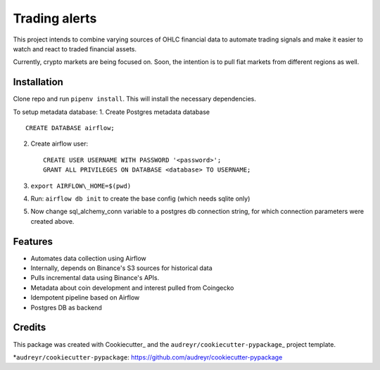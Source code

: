 Trading alerts
==============

This project intends to combine varying sources of OHLC financial data
to automate trading signals and make it easier to watch and react to
traded financial assets.

Currently, crypto markets are being focused on. Soon, the intention is
to pull fiat markets from different regions as well.

Installation
------------

Clone repo and run ``pipenv install``.
This will install the necessary dependencies.

To setup metadata database:
1. Create Postgres metadata database

::

    CREATE DATABASE airflow;

2. Create airflow user:

   ::

       CREATE USER USERNAME WITH PASSWORD '<password>';
       GRANT ALL PRIVILEGES ON DATABASE <database> TO USERNAME;

3. ``export AIRFLOW\_HOME=$(pwd)``
4. Run: ``airflow db init`` to create the base config (which needs
   sqlite only)
5. Now change sql\_alchemy\_conn variable to a postgres db connection
   string, for which connection parameters were created above.

Features
--------

-  Automates data collection using Airflow
-  Internally, depends on Binance's S3 sources for historical data
-  Pulls incremental data using Binance's APIs.
-  Metadata about coin development and interest pulled from Coingecko
-  Idempotent pipeline based on Airflow
-  Postgres DB as backend

Credits
-------

This package was created with Cookiecutter\_ and the
``audreyr/cookiecutter-pypackage``\ \_ project template.

.. *Cookiecutter: https://github.com/audreyr/cookiecutter ..
*\ ``audreyr/cookiecutter-pypackage``:
https://github.com/audreyr/cookiecutter-pypackage

